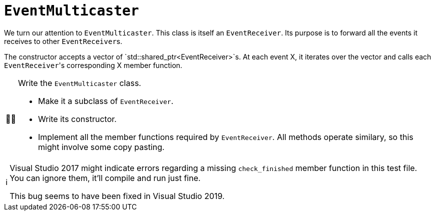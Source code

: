 :tip-caption: 💡
:note-caption: ℹ️
:important-caption: ⚠️
:task-caption: 👨‍🔧
:source-highlighter: rouge
:toc: left
:toclevels: 3

= `EventMulticaster`

We turn our attention to `EventMulticaster`.
This class is itself an `EventReceiver`.
Its purpose is to forward all the events it receives to other ``EventReceiver``s.

The constructor accepts a vector of `std::shared_ptr<EventReceiver>`s.
At each event X, it iterates over the vector and calls each ``EventReceiver``'s corresponding X member function.

[NOTE,caption={task-caption}]
====
Write the `EventMulticaster` class.

* Make it a subclass of `EventReceiver`.
* Write its constructor.
* Implement all the member functions required by `EventReceiver`.
  All methods operate similary, so this might involve some copy pasting.
====

[NOTE]
====
Visual Studio 2017 might indicate errors regarding a missing `check_finished` member function in this test file.
You can ignore them, it'll compile and run just fine.

This bug seems to have been fixed in Visual Studio 2019.
====
